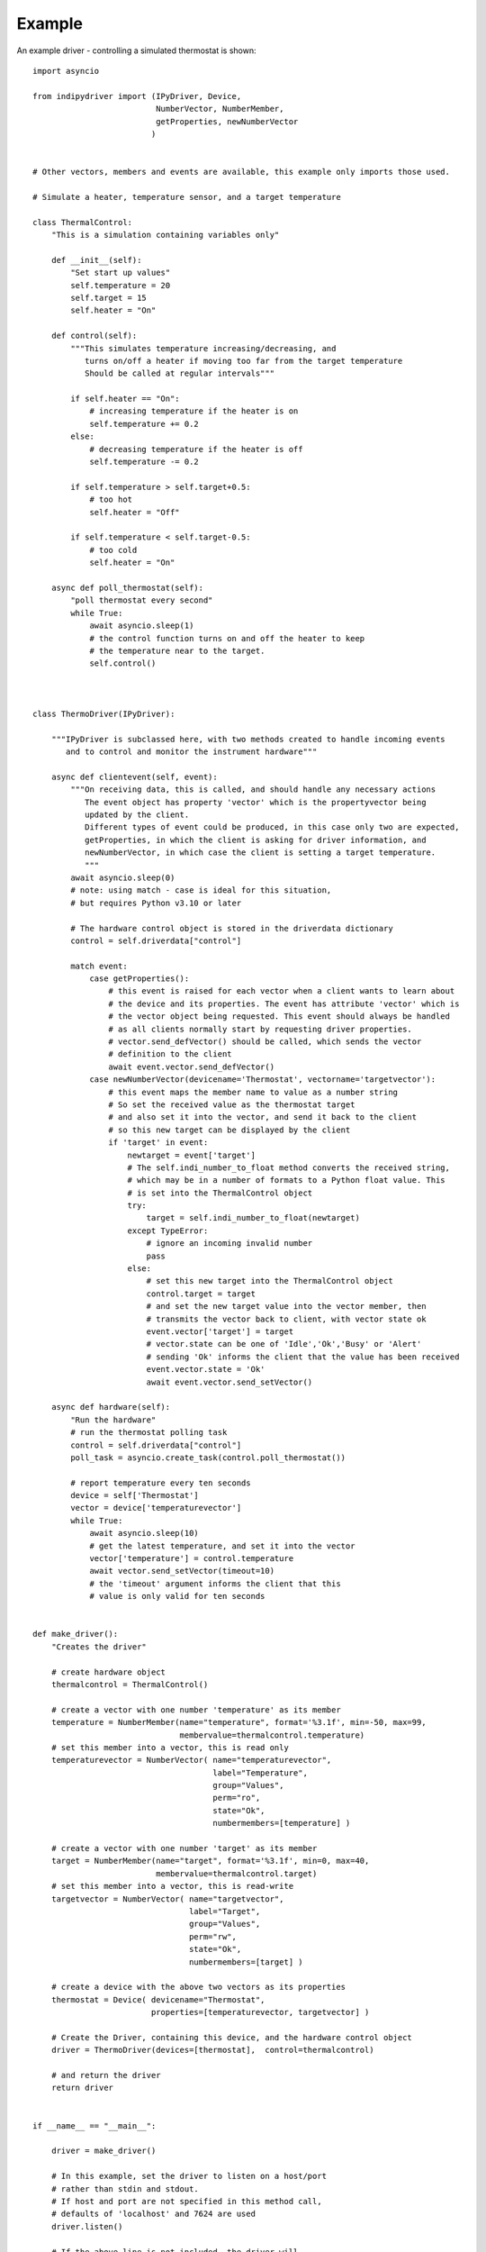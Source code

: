 Example
=======

An example driver - controlling a simulated thermostat is shown::

    import asyncio

    from indipydriver import (IPyDriver, Device,
                              NumberVector, NumberMember,
                              getProperties, newNumberVector
                             )


    # Other vectors, members and events are available, this example only imports those used.

    # Simulate a heater, temperature sensor, and a target temperature

    class ThermalControl:
        "This is a simulation containing variables only"

        def __init__(self):
            "Set start up values"
            self.temperature = 20
            self.target = 15
            self.heater = "On"

        def control(self):
            """This simulates temperature increasing/decreasing, and
               turns on/off a heater if moving too far from the target temperature
               Should be called at regular intervals"""

            if self.heater == "On":
                # increasing temperature if the heater is on
                self.temperature += 0.2
            else:
                # decreasing temperature if the heater is off
                self.temperature -= 0.2

            if self.temperature > self.target+0.5:
                # too hot
                self.heater = "Off"

            if self.temperature < self.target-0.5:
                # too cold
                self.heater = "On"

        async def poll_thermostat(self):
            "poll thermostat every second"
            while True:
                await asyncio.sleep(1)
                # the control function turns on and off the heater to keep
                # the temperature near to the target.
                self.control()



    class ThermoDriver(IPyDriver):

        """IPyDriver is subclassed here, with two methods created to handle incoming events
           and to control and monitor the instrument hardware"""

        async def clientevent(self, event):
            """On receiving data, this is called, and should handle any necessary actions
               The event object has property 'vector' which is the propertyvector being
               updated by the client.
               Different types of event could be produced, in this case only two are expected,
               getProperties, in which the client is asking for driver information, and
               newNumberVector, in which case the client is setting a target temperature.
               """
            await asyncio.sleep(0)
            # note: using match - case is ideal for this situation,
            # but requires Python v3.10 or later

            # The hardware control object is stored in the driverdata dictionary
            control = self.driverdata["control"]

            match event:
                case getProperties():
                    # this event is raised for each vector when a client wants to learn about
                    # the device and its properties. The event has attribute 'vector' which is
                    # the vector object being requested. This event should always be handled
                    # as all clients normally start by requesting driver properties.
                    # vector.send_defVector() should be called, which sends the vector
                    # definition to the client
                    await event.vector.send_defVector()
                case newNumberVector(devicename='Thermostat', vectorname='targetvector'):
                    # this event maps the member name to value as a number string
                    # So set the received value as the thermostat target
                    # and also set it into the vector, and send it back to the client
                    # so this new target can be displayed by the client
                    if 'target' in event:
                        newtarget = event['target']
                        # The self.indi_number_to_float method converts the received string,
                        # which may be in a number of formats to a Python float value. This
                        # is set into the ThermalControl object
                        try:
                            target = self.indi_number_to_float(newtarget)
                        except TypeError:
                            # ignore an incoming invalid number
                            pass
                        else:
                            # set this new target into the ThermalControl object
                            control.target = target
                            # and set the new target value into the vector member, then
                            # transmits the vector back to client, with vector state ok
                            event.vector['target'] = target
                            # vector.state can be one of 'Idle','Ok','Busy' or 'Alert'
                            # sending 'Ok' informs the client that the value has been received
                            event.vector.state = 'Ok'
                            await event.vector.send_setVector()

        async def hardware(self):
            "Run the hardware"
            # run the thermostat polling task
            control = self.driverdata["control"]
            poll_task = asyncio.create_task(control.poll_thermostat())

            # report temperature every ten seconds
            device = self['Thermostat']
            vector = device['temperaturevector']
            while True:
                await asyncio.sleep(10)
                # get the latest temperature, and set it into the vector
                vector['temperature'] = control.temperature
                await vector.send_setVector(timeout=10)
                # the 'timeout' argument informs the client that this
                # value is only valid for ten seconds


    def make_driver():
        "Creates the driver"

        # create hardware object
        thermalcontrol = ThermalControl()

        # create a vector with one number 'temperature' as its member
        temperature = NumberMember(name="temperature", format='%3.1f', min=-50, max=99,
                                   membervalue=thermalcontrol.temperature)
        # set this member into a vector, this is read only
        temperaturevector = NumberVector( name="temperaturevector",
                                          label="Temperature",
                                          group="Values",
                                          perm="ro",
                                          state="Ok",
                                          numbermembers=[temperature] )

        # create a vector with one number 'target' as its member
        target = NumberMember(name="target", format='%3.1f', min=0, max=40,
                              membervalue=thermalcontrol.target)
        # set this member into a vector, this is read-write
        targetvector = NumberVector( name="targetvector",
                                     label="Target",
                                     group="Values",
                                     perm="rw",
                                     state="Ok",
                                     numbermembers=[target] )

        # create a device with the above two vectors as its properties
        thermostat = Device( devicename="Thermostat",
                             properties=[temperaturevector, targetvector] )

        # Create the Driver, containing this device, and the hardware control object
        driver = ThermoDriver(devices=[thermostat],  control=thermalcontrol)

        # and return the driver
        return driver


    if __name__ == "__main__":

        driver = make_driver()

        # In this example, set the driver to listen on a host/port
        # rather than stdin and stdout.
        # If host and port are not specified in this method call,
        # defaults of 'localhost' and 7624 are used
        driver.listen()

        # If the above line is not included, the driver will
        # communicate via stdin and stdout.

        # and finally the driver asyncrun() method is called which runs the driver
        asyncio.run(driver.asyncrun())

        # to see this working, in another terminal try "telnet localhost 7624" and
        # you should see the xml string of the temperature being reported every ten seconds.

        # Copy and paste the following xml into the terminal:

        # <getProperties version="1.7" />

        # This simulates a client asking for the driver properties, their definitions should
        # be returned by the driver.
        # To set a new target temperature, paste the following:

        # <newNumberVector device="Thermostat" name="targetvector"><oneNumber name="target">40</oneNumber></newNumberVector>

        # this simulates a client setting a target temperature of 40 degrees.
        # Every ten seconds you should see xml from the driver showing the
        # temperature changing towards the target.


The above sets two vectors into a single device, and each vector only has one member. The 'vector' is the unit of data transmitted, so if a vector has multiple members, this ensures all those member values are updated together.
